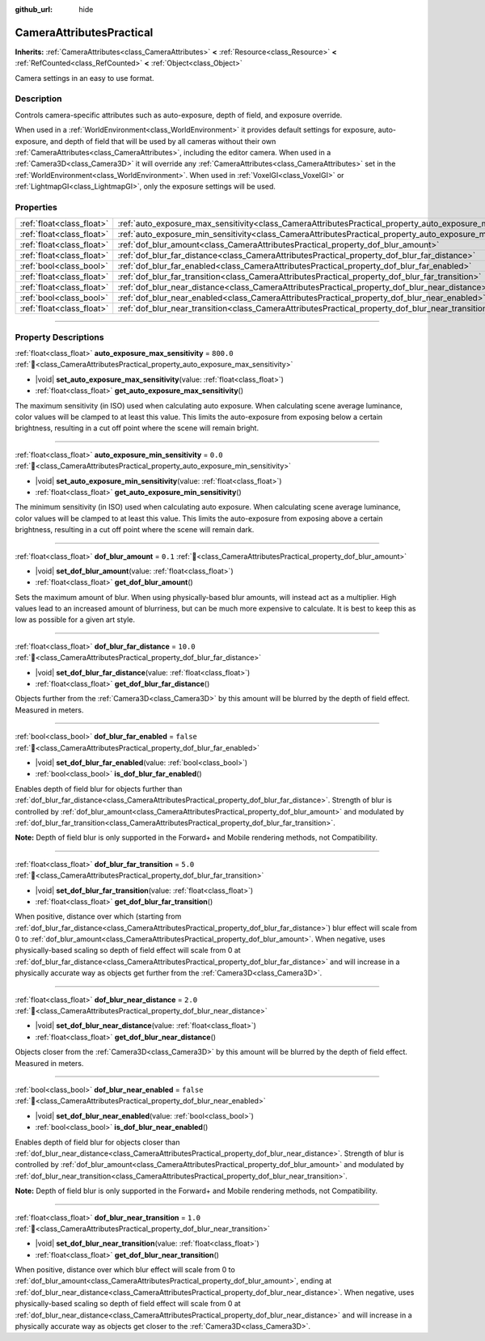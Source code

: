 :github_url: hide

.. DO NOT EDIT THIS FILE!!!
.. Generated automatically from Redot engine sources.
.. Generator: https://github.com/Redot-Engine/redot-engine/tree/master/doc/tools/make_rst.py.
.. XML source: https://github.com/Redot-Engine/redot-engine/tree/master/doc/classes/CameraAttributesPractical.xml.

.. _class_CameraAttributesPractical:

CameraAttributesPractical
=========================

**Inherits:** :ref:`CameraAttributes<class_CameraAttributes>` **<** :ref:`Resource<class_Resource>` **<** :ref:`RefCounted<class_RefCounted>` **<** :ref:`Object<class_Object>`

Camera settings in an easy to use format.

.. rst-class:: classref-introduction-group

Description
-----------

Controls camera-specific attributes such as auto-exposure, depth of field, and exposure override.

When used in a :ref:`WorldEnvironment<class_WorldEnvironment>` it provides default settings for exposure, auto-exposure, and depth of field that will be used by all cameras without their own :ref:`CameraAttributes<class_CameraAttributes>`, including the editor camera. When used in a :ref:`Camera3D<class_Camera3D>` it will override any :ref:`CameraAttributes<class_CameraAttributes>` set in the :ref:`WorldEnvironment<class_WorldEnvironment>`. When used in :ref:`VoxelGI<class_VoxelGI>` or :ref:`LightmapGI<class_LightmapGI>`, only the exposure settings will be used.

.. rst-class:: classref-reftable-group

Properties
----------

.. table::
   :widths: auto

   +---------------------------+--------------------------------------------------------------------------------------------------------------+-----------+
   | :ref:`float<class_float>` | :ref:`auto_exposure_max_sensitivity<class_CameraAttributesPractical_property_auto_exposure_max_sensitivity>` | ``800.0`` |
   +---------------------------+--------------------------------------------------------------------------------------------------------------+-----------+
   | :ref:`float<class_float>` | :ref:`auto_exposure_min_sensitivity<class_CameraAttributesPractical_property_auto_exposure_min_sensitivity>` | ``0.0``   |
   +---------------------------+--------------------------------------------------------------------------------------------------------------+-----------+
   | :ref:`float<class_float>` | :ref:`dof_blur_amount<class_CameraAttributesPractical_property_dof_blur_amount>`                             | ``0.1``   |
   +---------------------------+--------------------------------------------------------------------------------------------------------------+-----------+
   | :ref:`float<class_float>` | :ref:`dof_blur_far_distance<class_CameraAttributesPractical_property_dof_blur_far_distance>`                 | ``10.0``  |
   +---------------------------+--------------------------------------------------------------------------------------------------------------+-----------+
   | :ref:`bool<class_bool>`   | :ref:`dof_blur_far_enabled<class_CameraAttributesPractical_property_dof_blur_far_enabled>`                   | ``false`` |
   +---------------------------+--------------------------------------------------------------------------------------------------------------+-----------+
   | :ref:`float<class_float>` | :ref:`dof_blur_far_transition<class_CameraAttributesPractical_property_dof_blur_far_transition>`             | ``5.0``   |
   +---------------------------+--------------------------------------------------------------------------------------------------------------+-----------+
   | :ref:`float<class_float>` | :ref:`dof_blur_near_distance<class_CameraAttributesPractical_property_dof_blur_near_distance>`               | ``2.0``   |
   +---------------------------+--------------------------------------------------------------------------------------------------------------+-----------+
   | :ref:`bool<class_bool>`   | :ref:`dof_blur_near_enabled<class_CameraAttributesPractical_property_dof_blur_near_enabled>`                 | ``false`` |
   +---------------------------+--------------------------------------------------------------------------------------------------------------+-----------+
   | :ref:`float<class_float>` | :ref:`dof_blur_near_transition<class_CameraAttributesPractical_property_dof_blur_near_transition>`           | ``1.0``   |
   +---------------------------+--------------------------------------------------------------------------------------------------------------+-----------+

.. rst-class:: classref-section-separator

----

.. rst-class:: classref-descriptions-group

Property Descriptions
---------------------

.. _class_CameraAttributesPractical_property_auto_exposure_max_sensitivity:

.. rst-class:: classref-property

:ref:`float<class_float>` **auto_exposure_max_sensitivity** = ``800.0`` :ref:`🔗<class_CameraAttributesPractical_property_auto_exposure_max_sensitivity>`

.. rst-class:: classref-property-setget

- |void| **set_auto_exposure_max_sensitivity**\ (\ value\: :ref:`float<class_float>`\ )
- :ref:`float<class_float>` **get_auto_exposure_max_sensitivity**\ (\ )

The maximum sensitivity (in ISO) used when calculating auto exposure. When calculating scene average luminance, color values will be clamped to at least this value. This limits the auto-exposure from exposing below a certain brightness, resulting in a cut off point where the scene will remain bright.

.. rst-class:: classref-item-separator

----

.. _class_CameraAttributesPractical_property_auto_exposure_min_sensitivity:

.. rst-class:: classref-property

:ref:`float<class_float>` **auto_exposure_min_sensitivity** = ``0.0`` :ref:`🔗<class_CameraAttributesPractical_property_auto_exposure_min_sensitivity>`

.. rst-class:: classref-property-setget

- |void| **set_auto_exposure_min_sensitivity**\ (\ value\: :ref:`float<class_float>`\ )
- :ref:`float<class_float>` **get_auto_exposure_min_sensitivity**\ (\ )

The minimum sensitivity (in ISO) used when calculating auto exposure. When calculating scene average luminance, color values will be clamped to at least this value. This limits the auto-exposure from exposing above a certain brightness, resulting in a cut off point where the scene will remain dark.

.. rst-class:: classref-item-separator

----

.. _class_CameraAttributesPractical_property_dof_blur_amount:

.. rst-class:: classref-property

:ref:`float<class_float>` **dof_blur_amount** = ``0.1`` :ref:`🔗<class_CameraAttributesPractical_property_dof_blur_amount>`

.. rst-class:: classref-property-setget

- |void| **set_dof_blur_amount**\ (\ value\: :ref:`float<class_float>`\ )
- :ref:`float<class_float>` **get_dof_blur_amount**\ (\ )

Sets the maximum amount of blur. When using physically-based blur amounts, will instead act as a multiplier. High values lead to an increased amount of blurriness, but can be much more expensive to calculate. It is best to keep this as low as possible for a given art style.

.. rst-class:: classref-item-separator

----

.. _class_CameraAttributesPractical_property_dof_blur_far_distance:

.. rst-class:: classref-property

:ref:`float<class_float>` **dof_blur_far_distance** = ``10.0`` :ref:`🔗<class_CameraAttributesPractical_property_dof_blur_far_distance>`

.. rst-class:: classref-property-setget

- |void| **set_dof_blur_far_distance**\ (\ value\: :ref:`float<class_float>`\ )
- :ref:`float<class_float>` **get_dof_blur_far_distance**\ (\ )

Objects further from the :ref:`Camera3D<class_Camera3D>` by this amount will be blurred by the depth of field effect. Measured in meters.

.. rst-class:: classref-item-separator

----

.. _class_CameraAttributesPractical_property_dof_blur_far_enabled:

.. rst-class:: classref-property

:ref:`bool<class_bool>` **dof_blur_far_enabled** = ``false`` :ref:`🔗<class_CameraAttributesPractical_property_dof_blur_far_enabled>`

.. rst-class:: classref-property-setget

- |void| **set_dof_blur_far_enabled**\ (\ value\: :ref:`bool<class_bool>`\ )
- :ref:`bool<class_bool>` **is_dof_blur_far_enabled**\ (\ )

Enables depth of field blur for objects further than :ref:`dof_blur_far_distance<class_CameraAttributesPractical_property_dof_blur_far_distance>`. Strength of blur is controlled by :ref:`dof_blur_amount<class_CameraAttributesPractical_property_dof_blur_amount>` and modulated by :ref:`dof_blur_far_transition<class_CameraAttributesPractical_property_dof_blur_far_transition>`.

\ **Note:** Depth of field blur is only supported in the Forward+ and Mobile rendering methods, not Compatibility.

.. rst-class:: classref-item-separator

----

.. _class_CameraAttributesPractical_property_dof_blur_far_transition:

.. rst-class:: classref-property

:ref:`float<class_float>` **dof_blur_far_transition** = ``5.0`` :ref:`🔗<class_CameraAttributesPractical_property_dof_blur_far_transition>`

.. rst-class:: classref-property-setget

- |void| **set_dof_blur_far_transition**\ (\ value\: :ref:`float<class_float>`\ )
- :ref:`float<class_float>` **get_dof_blur_far_transition**\ (\ )

When positive, distance over which (starting from :ref:`dof_blur_far_distance<class_CameraAttributesPractical_property_dof_blur_far_distance>`) blur effect will scale from 0 to :ref:`dof_blur_amount<class_CameraAttributesPractical_property_dof_blur_amount>`. When negative, uses physically-based scaling so depth of field effect will scale from 0 at :ref:`dof_blur_far_distance<class_CameraAttributesPractical_property_dof_blur_far_distance>` and will increase in a physically accurate way as objects get further from the :ref:`Camera3D<class_Camera3D>`.

.. rst-class:: classref-item-separator

----

.. _class_CameraAttributesPractical_property_dof_blur_near_distance:

.. rst-class:: classref-property

:ref:`float<class_float>` **dof_blur_near_distance** = ``2.0`` :ref:`🔗<class_CameraAttributesPractical_property_dof_blur_near_distance>`

.. rst-class:: classref-property-setget

- |void| **set_dof_blur_near_distance**\ (\ value\: :ref:`float<class_float>`\ )
- :ref:`float<class_float>` **get_dof_blur_near_distance**\ (\ )

Objects closer from the :ref:`Camera3D<class_Camera3D>` by this amount will be blurred by the depth of field effect. Measured in meters.

.. rst-class:: classref-item-separator

----

.. _class_CameraAttributesPractical_property_dof_blur_near_enabled:

.. rst-class:: classref-property

:ref:`bool<class_bool>` **dof_blur_near_enabled** = ``false`` :ref:`🔗<class_CameraAttributesPractical_property_dof_blur_near_enabled>`

.. rst-class:: classref-property-setget

- |void| **set_dof_blur_near_enabled**\ (\ value\: :ref:`bool<class_bool>`\ )
- :ref:`bool<class_bool>` **is_dof_blur_near_enabled**\ (\ )

Enables depth of field blur for objects closer than :ref:`dof_blur_near_distance<class_CameraAttributesPractical_property_dof_blur_near_distance>`. Strength of blur is controlled by :ref:`dof_blur_amount<class_CameraAttributesPractical_property_dof_blur_amount>` and modulated by :ref:`dof_blur_near_transition<class_CameraAttributesPractical_property_dof_blur_near_transition>`.

\ **Note:** Depth of field blur is only supported in the Forward+ and Mobile rendering methods, not Compatibility.

.. rst-class:: classref-item-separator

----

.. _class_CameraAttributesPractical_property_dof_blur_near_transition:

.. rst-class:: classref-property

:ref:`float<class_float>` **dof_blur_near_transition** = ``1.0`` :ref:`🔗<class_CameraAttributesPractical_property_dof_blur_near_transition>`

.. rst-class:: classref-property-setget

- |void| **set_dof_blur_near_transition**\ (\ value\: :ref:`float<class_float>`\ )
- :ref:`float<class_float>` **get_dof_blur_near_transition**\ (\ )

When positive, distance over which blur effect will scale from 0 to :ref:`dof_blur_amount<class_CameraAttributesPractical_property_dof_blur_amount>`, ending at :ref:`dof_blur_near_distance<class_CameraAttributesPractical_property_dof_blur_near_distance>`. When negative, uses physically-based scaling so depth of field effect will scale from 0 at :ref:`dof_blur_near_distance<class_CameraAttributesPractical_property_dof_blur_near_distance>` and will increase in a physically accurate way as objects get closer to the :ref:`Camera3D<class_Camera3D>`.

.. |virtual| replace:: :abbr:`virtual (This method should typically be overridden by the user to have any effect.)`
.. |const| replace:: :abbr:`const (This method has no side effects. It doesn't modify any of the instance's member variables.)`
.. |vararg| replace:: :abbr:`vararg (This method accepts any number of arguments after the ones described here.)`
.. |constructor| replace:: :abbr:`constructor (This method is used to construct a type.)`
.. |static| replace:: :abbr:`static (This method doesn't need an instance to be called, so it can be called directly using the class name.)`
.. |operator| replace:: :abbr:`operator (This method describes a valid operator to use with this type as left-hand operand.)`
.. |bitfield| replace:: :abbr:`BitField (This value is an integer composed as a bitmask of the following flags.)`
.. |void| replace:: :abbr:`void (No return value.)`
